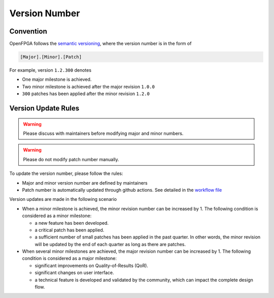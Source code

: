 .. dev_manual_version_number::

Version Number
==============

Convention
----------

OpenFPGA follows the `semantic versioning <www.semver.org>`_, where the version number is in the form of

.. code-block::

  [Major].[Minor].[Patch]

For example, version ``1.2.300`` denotes 

- One major milestone is achieved. 
- Two minor milestone is achieved after the major revision ``1.0.0``
- ``300`` patches has been applied after the minor revision ``1.2.0``

Version Update Rules
--------------------

.. warning:: Please discuss with maintainers before modifying major and minor numbers.

.. warning:: Please do not modify patch number manually.

To update the version number, please follow the rules:

- Major and minor version number are defined by maintainers
- Patch number is automatically updated through github actions. See detailed in the `workflow file <https://github.com/lnis-uofu/OpenFPGA/blob/master/.github/workflows/patch_updater.yml>`_

Version updates are made in the following scenario

- When a minor milestone is achieved, the minor revision number can be increased by 1. The following condition is considered as a minor milestone:

  - a new feature has been developed.
  - a critical patch has been applied.
  - a sufficient number of small patches has been applied in the past quarter. In other words, the minor revision will be updated by the end of each quarter as long as there are patches.

- When several minor milestones are achieved, the major revision number can be increased by 1. The following condition is considered as a major milestone:

  - significant improvements on Quality-of-Results (QoR).
  - significant changes on user interface.
  - a technical feature is developed and validated by the community, which can impact the complete design flow.


